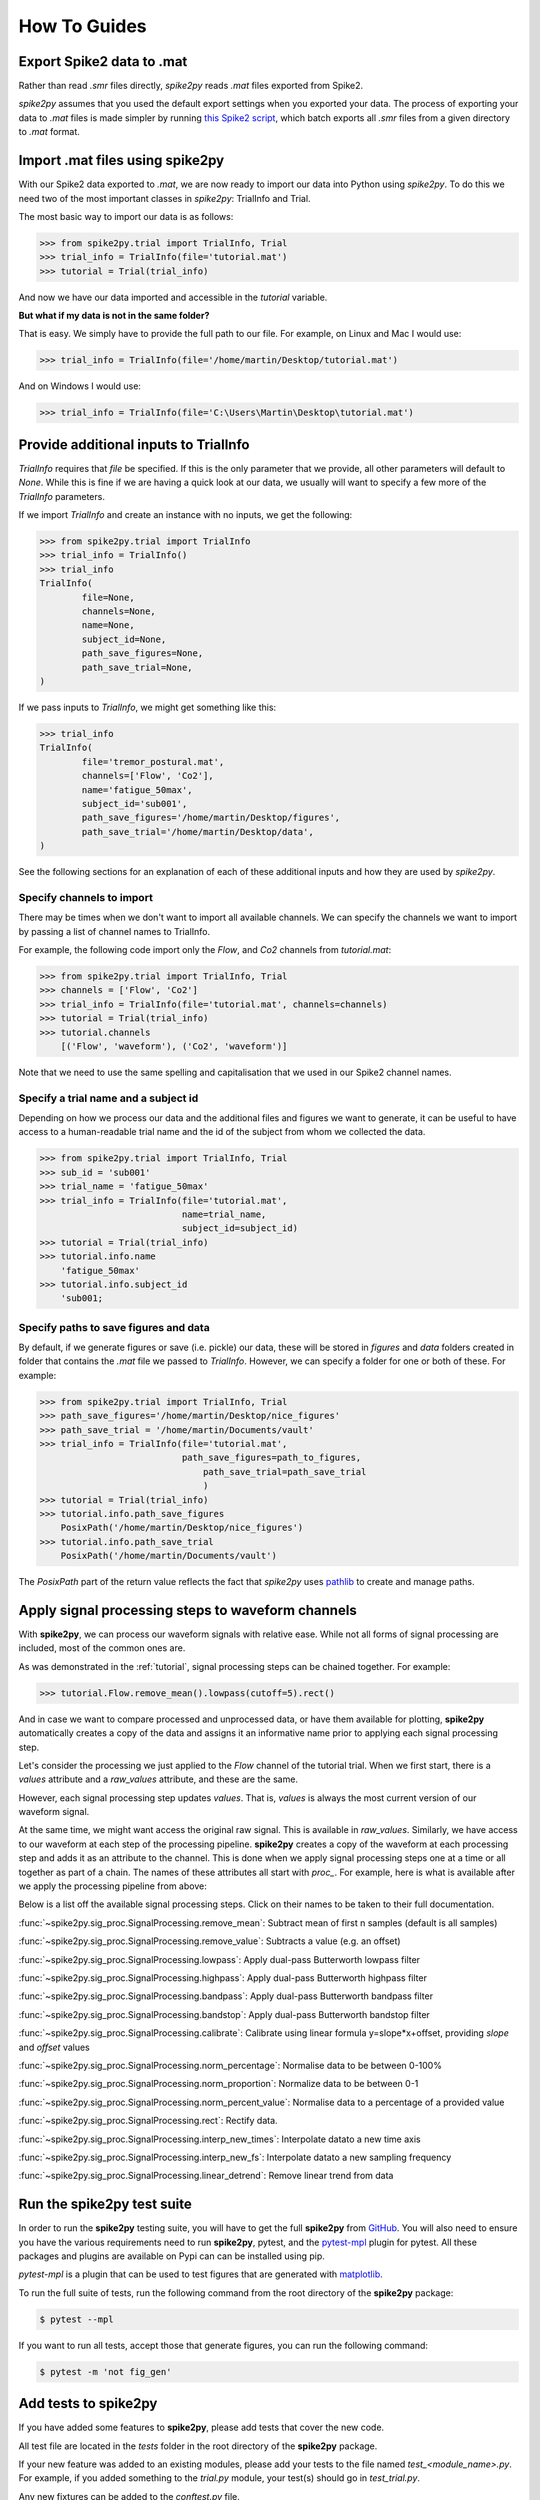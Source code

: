 How To Guides
=============

.. _export:

Export Spike2 data to .mat
----------------------------

Rather than read `.smr` files directly, *spike2py* reads `.mat` files exported from Spike2.

*spike2py* assumes that you used the default export settings when you exported your data. The process of exporting your data to `.mat` files is made simpler by running `this Spike2 script`_, which batch exports all `.smr` files from a given directory to `.mat` format.

.. _import:

Import .mat files using spike2py
--------------------------------

With our Spike2 data exported to `.mat`, we are now ready to import our data into Python using *spike2py*. To do this we need two of the most important classes in *spike2py*: TrialInfo and Trial.

The most basic way to import our data is as follows:

.. code-block:: python

    >>> from spike2py.trial import TrialInfo, Trial
    >>> trial_info = TrialInfo(file='tutorial.mat')
    >>> tutorial = Trial(trial_info)

And now we have our data imported and accessible in the `tutorial` variable.

**But what if my data is not in the same folder?**

That is easy. We simply have to provide the full path to our file. For example, on Linux and Mac I would use:

.. code-block:: python

    >>> trial_info = TrialInfo(file='/home/martin/Desktop/tutorial.mat')

And on Windows I would use:

.. code-block:: python

    >>> trial_info = TrialInfo(file='C:\Users\Martin\Desktop\tutorial.mat')


.. _pathinfo:

Provide additional inputs to TrialInfo
--------------------------------------
`TrialInfo` requires that `file` be specified. If this is the only parameter that we provide, all other parameters will default to `None`. While this is fine if we are having a quick look at our data, we usually will want to specify a few more of the `TrialInfo` parameters.

If we import `TrialInfo` and create an instance with no inputs, we get the following:

.. code-block:: python

    >>> from spike2py.trial import TrialInfo
    >>> trial_info = TrialInfo()
    >>> trial_info
    TrialInfo(
	    file=None,
	    channels=None,
	    name=None,
	    subject_id=None,
	    path_save_figures=None,
	    path_save_trial=None,
    )

If we pass inputs to `TrialInfo`, we might get something like this:

.. code-block:: python

    >>> trial_info
    TrialInfo(
	    file='tremor_postural.mat',
	    channels=['Flow', 'Co2'],
	    name='fatigue_50max',
	    subject_id='sub001',
	    path_save_figures='/home/martin/Desktop/figures',
	    path_save_trial='/home/martin/Desktop/data',
    )

See the following sections for an explanation of each of these additional inputs and how they are used by *spike2py*.

Specify channels to import
~~~~~~~~~~~~~~~~~~~~~~~~~~
There may be times when we don't want to import all available channels. We can specify the channels we want to import by passing a list of channel names to TrialInfo.

For example, the following code import only the `Flow`, and `Co2` channels from `tutorial.mat`:

.. code-block:: python

    >>> from spike2py.trial import TrialInfo, Trial
    >>> channels = ['Flow', 'Co2']
    >>> trial_info = TrialInfo(file='tutorial.mat', channels=channels)
    >>> tutorial = Trial(trial_info)
    >>> tutorial.channels
        [('Flow', 'waveform'), ('Co2', 'waveform')]

Note that we need to use the same spelling and capitalisation that we used in our Spike2 channel names.

Specify a trial name and a subject id
~~~~~~~~~~~~~~~~~~~~~~~~~~~~~~~~~~~~~
Depending on how we process our data and the additional files and figures we want to generate, it can be useful to have access to a human-readable trial name and the id of the subject from whom we collected the data.

.. code-block:: python

    >>> from spike2py.trial import TrialInfo, Trial
    >>> sub_id = 'sub001'
    >>> trial_name = 'fatigue_50max'
    >>> trial_info = TrialInfo(file='tutorial.mat',
                               name=trial_name,
                               subject_id=subject_id)
    >>> tutorial = Trial(trial_info)
    >>> tutorial.info.name
        'fatigue_50max'
    >>> tutorial.info.subject_id
        'sub001;


Specify paths to save figures and data
~~~~~~~~~~~~~~~~~~~~~~~~~~~~~~~~~~~~~~
By default, if we generate figures or save (i.e. pickle) our data, these will be stored in `figures` and `data` folders created in folder that contains the `.mat` file we passed to `TrialInfo`. However, we can specify a folder for one or both of these. For example:

.. code-block:: python

    >>> from spike2py.trial import TrialInfo, Trial
    >>> path_save_figures='/home/martin/Desktop/nice_figures'
    >>> path_save_trial = '/home/martin/Documents/vault'
    >>> trial_info = TrialInfo(file='tutorial.mat',
                               path_save_figures=path_to_figures,
	                           path_save_trial=path_save_trial
	                           )
    >>> tutorial = Trial(trial_info)
    >>> tutorial.info.path_save_figures
        PosixPath('/home/martin/Desktop/nice_figures')
    >>> tutorial.info.path_save_trial
        PosixPath('/home/martin/Documents/vault')

The `PosixPath` part of the return value reflects the fact that *spike2py* uses `pathlib`_ to create and manage paths.

Apply signal processing steps to waveform channels
--------------------------------------------------

With **spike2py**, we can process our waveform signals with relative ease. While not all forms of signal processing are included, most of the common ones are.

As was demonstrated in the :ref:`tutorial`, signal processing steps can be chained together. For example:

.. code-block:: python

    >>> tutorial.Flow.remove_mean().lowpass(cutoff=5).rect()

And in case we want to compare processed and unprocessed data, or have them available for plotting, **spike2py** automatically creates a copy of the data and assigns it an informative name prior to applying each signal processing step.

Let's consider the processing we just applied to the `Flow` channel of the tutorial trial. When we first start, there is a `values` attribute and a `raw_values` attribute, and these are the same.

.. image:: ../img/Flow_1.png
   :width: 500
   :align: center

However, each signal processing step updates `values`. That is, `values` is always the most current version of our waveform signal.

At the same time, we might want access the original raw signal. This is available in `raw_values`. Similarly, we have access to our waveform at each step of the processing pipeline. **spike2py** creates a copy of the waveform at each processing step and adds it as an attribute to the channel. This is done when we apply signal processing steps one at a time or all together as part of a chain. The names of these attributes all start with `proc_`. For example, here is what is available after we apply the processing pipeline from above:

.. image:: ../img/Flow_2.png
   :width: 500
   :align: center

Below is a list off the available signal processing steps. Click on their names to be taken to their full documentation.

:func:`~spike2py.sig_proc.SignalProcessing.remove_mean`: Subtract mean of first n samples (default is all samples)

:func:`~spike2py.sig_proc.SignalProcessing.remove_value`: Subtracts a value (e.g. an offset)

:func:`~spike2py.sig_proc.SignalProcessing.lowpass`: Apply dual-pass Butterworth lowpass filter

:func:`~spike2py.sig_proc.SignalProcessing.highpass`: Apply dual-pass Butterworth highpass filter

:func:`~spike2py.sig_proc.SignalProcessing.bandpass`: Apply dual-pass Butterworth bandpass filter

:func:`~spike2py.sig_proc.SignalProcessing.bandstop`: Apply dual-pass Butterworth bandstop filter

:func:`~spike2py.sig_proc.SignalProcessing.calibrate`: Calibrate using linear formula y=slope*x+offset, providing `slope` and `offset` values

:func:`~spike2py.sig_proc.SignalProcessing.norm_percentage`: Normalise data to be between 0-100%

:func:`~spike2py.sig_proc.SignalProcessing.norm_proportion`: Normalize data to be between 0-1

:func:`~spike2py.sig_proc.SignalProcessing.norm_percent_value`: Normalise data to a percentage of a provided value

:func:`~spike2py.sig_proc.SignalProcessing.rect`: Rectify data.

:func:`~spike2py.sig_proc.SignalProcessing.interp_new_times`: Interpolate datato a new time axis

:func:`~spike2py.sig_proc.SignalProcessing.interp_new_fs`: Interpolate datato a new sampling frequency

:func:`~spike2py.sig_proc.SignalProcessing.linear_detrend`: Remove linear trend from data

Run the **spike2py** test suite
-------------------------------
In order to run the **spike2py** testing suite, you will have to get the full **spike2py** from
`GitHub`_. You will also need to ensure you have the various requirements need to run **spike2py**,
pytest, and the `pytest-mpl`_ plugin for pytest. All these packages and plugins are available
on Pypi can can be installed using pip.

`pytest-mpl` is a plugin that can be used to test figures that are generated with `matplotlib`_.

To run the full suite of tests, run the following command from the root directory of the **spike2py**
package:

.. code-block:: shell

    $ pytest --mpl

If you want to run all tests, accept those that generate figures, you can run the following command:

.. code-block::

    $ pytest -m 'not fig_gen'

Add tests to **spike2py**
-------------------------
If you have added some features to **spike2py**, please add tests that cover the new code.

All test file are located in the `tests` folder in the root directory of the **spike2py** package.

If your new feature was added to an existing modules, please add your tests to the file named
`test_<module_name>.py`. For example, if you added something to the `trial.py` module, your test(s)
should go in `test_trial.py`.

Any new fixtures can be added to the `conftest.py` file.

If your tests need to access a `.mat` file, it can be added to the `payloads` directory located within the `tests` directory. Similarly, if your test generates a new figure, please follow the
instructions in the `README.md`_ file of pytest-mpl.

Briefly, create a test that generates a figure and return it. In most cases, you will need to
return `plt.gcf()`. For example, here is the first test from `test_figures.py`:

.. code-block:: python

    @pytest.mark.fig_gen
    @pytest.mark.mpl_image_compare(baseline_dir=str(Path('.') / "baseline"))
    def test_waveform(physiology_data):
        trial_info = TrialInfo(physiology_data)
        physiology = Trial(trial_info)
        physiology.Abdo.plot()
        return plt.gcf()

After adding your new test, you will need to run the following command:

.. code-block::

    $ pytest --mpl-generate-path=tests/baseline

This assumes you are running this command from the root directory of the **spike2py** package.
It will generate and save the figure in the `baseline` directory. This is where all reference figures used to test **spike2py** are stored.


.. _this Spike2 script: https://github.com/MartinHeroux/Spike2-batch-export-to-Matab
.. _pathlib: https://docs.python.org/3/library/pathlib.html
.. _GitHub: https://github.com/MartinHeroux/spike2py
.. _pytest-mpl: https://pypi.org/project/pytest-mpl/
.. _matplotlib: https://matplotlib.org/
.. _README.md: https://github.com/matplotlib/pytest-mpl

